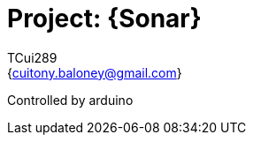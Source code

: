 :Author: TCui289
:Email: {cuitony.baloney@gmail.com}
:Date: 23/07/2019
:Revision: version#

= Project: {Sonar}

Controlled by arduino
